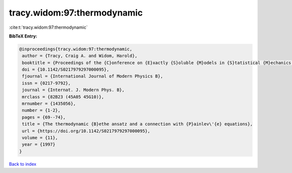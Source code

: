 tracy.widom:97:thermodynamic
============================

:cite:t:`tracy.widom:97:thermodynamic`

**BibTeX Entry:**

.. code-block:: bibtex

   @inproceedings{tracy.widom:97:thermodynamic,
    author = {Tracy, Craig A. and Widom, Harold},
    booktitle = {Proceedings of the {C}onference on {E}xactly {S}oluble {M}odels in {S}tatistical {M}echanics: {H}istorical {P}erspectives and {C}urrent {S}tatus ({B}oston, {MA}, 1996)},
    doi = {10.1142/S0217979297000095},
    fjournal = {International Journal of Modern Physics B},
    issn = {0217-9792},
    journal = {Internat. J. Modern Phys. B},
    mrclass = {82B23 (45A05 45G10)},
    mrnumber = {1435056},
    number = {1-2},
    pages = {69--74},
    title = {The thermodynamic {B}ethe ansatz and a connection with {P}ainlev\'{e} equations},
    url = {https://doi.org/10.1142/S0217979297000095},
    volume = {11},
    year = {1997}
   }

`Back to index <../By-Cite-Keys.rst>`_
